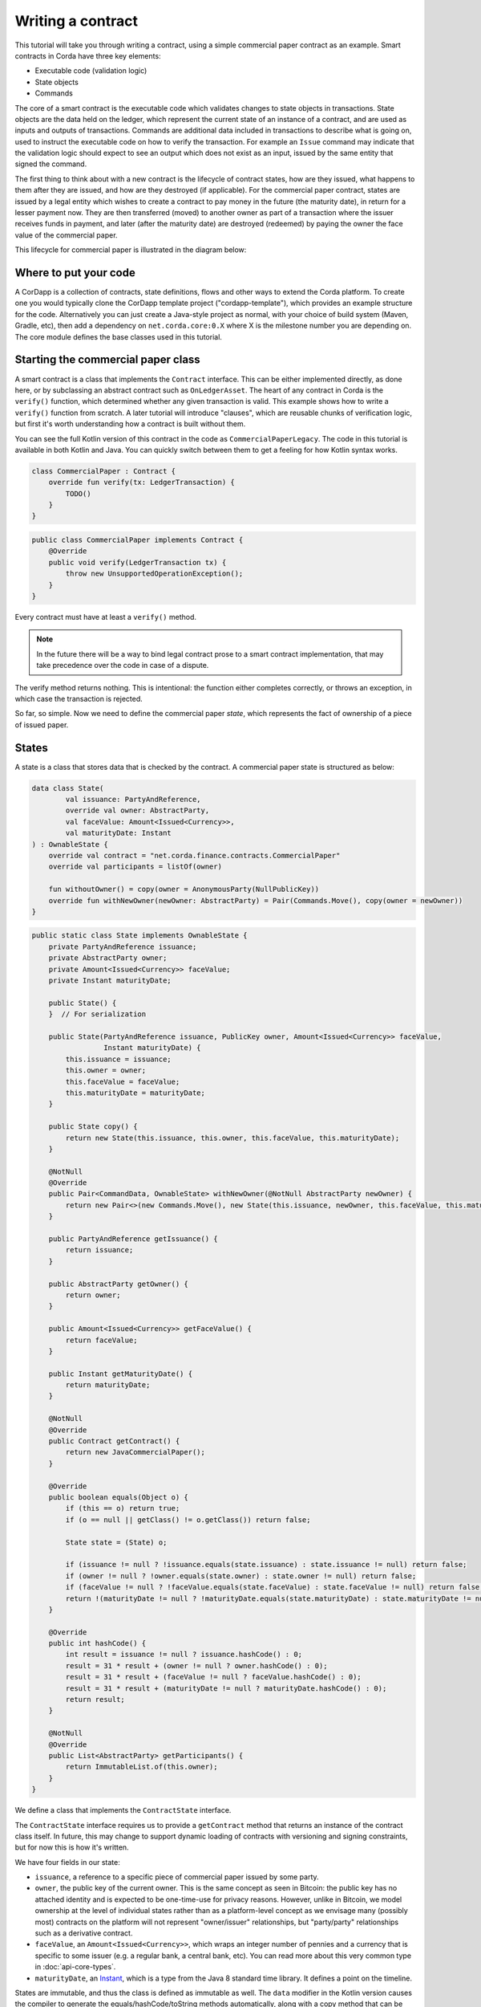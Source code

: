 .. highlight:: kotlin
.. raw:: html

   <script type="text/javascript" src="_static/jquery.js"></script>
   <script type="text/javascript" src="_static/codesets.js"></script>

Writing a contract
==================

This tutorial will take you through writing a contract, using a simple commercial paper contract as an example.
Smart contracts in Corda have three key elements:

* Executable code (validation logic)
* State objects
* Commands

The core of a smart contract is the executable code which validates changes to state objects in transactions. State
objects are the data held on the ledger, which represent the current state of an instance of a contract, and are used as
inputs and outputs of transactions. Commands are additional data included in transactions to describe what is going on,
used to instruct the executable code on how to verify the transaction. For example an ``Issue`` command may indicate
that the validation logic should expect to see an output which does not exist as an input, issued by the same entity
that signed the command.

The first thing to think about with a new contract is the lifecycle of contract states, how are they issued, what happens
to them after they are issued, and how are they destroyed (if applicable). For the commercial paper contract, states are
issued by a legal entity which wishes to create a contract to pay money in the future (the maturity date), in return for
a lesser payment now. They are then transferred (moved) to another owner as part of a transaction where the issuer
receives funds in payment, and later (after the maturity date) are destroyed (redeemed) by paying the owner the face
value of the commercial paper.

This lifecycle for commercial paper is illustrated in the diagram below:

.. image:: resources/contract-cp.png

Where to put your code
----------------------

A CorDapp is a collection of contracts, state definitions, flows and other ways to extend the Corda platform.
To create one you would typically clone the CorDapp template project ("cordapp-template"), which provides an example
structure for the code. Alternatively you can just create a Java-style project as normal, with your choice of build
system (Maven, Gradle, etc), then add a dependency on ``net.corda.core:0.X`` where X is the milestone number you are
depending on. The core module defines the base classes used in this tutorial.

Starting the commercial paper class
-----------------------------------

A smart contract is a class that implements the ``Contract`` interface. This can be either implemented directly, as done
here, or by subclassing an abstract contract such as ``OnLedgerAsset``. The heart of any contract in Corda is the
``verify()`` function, which determined whether any given transaction is valid. This example shows how to write a
``verify()`` function from scratch. A later tutorial will introduce "clauses", which are reusable chunks of verification
logic, but first it's worth understanding how a contract is built without them.

You can see the full Kotlin version of this contract in the code as ``CommercialPaperLegacy``. The code in this
tutorial is available in both Kotlin and Java. You can quickly switch between them to get a feeling for how
Kotlin syntax works.

.. container:: codeset

   .. sourcecode:: kotlin

      class CommercialPaper : Contract {
          override fun verify(tx: LedgerTransaction) {
              TODO()
          }
      }

   .. sourcecode:: java

      public class CommercialPaper implements Contract {
          @Override
          public void verify(LedgerTransaction tx) {
              throw new UnsupportedOperationException();
          }
      }

Every contract must have at least a ``verify()`` method.

.. note:: In the future there will be a way to bind legal contract prose to a smart contract implementation,
          that may take precedence over the code in case of a dispute.

The verify method returns nothing. This is intentional: the function either completes correctly, or throws an exception,
in which case the transaction is rejected.

So far, so simple. Now we need to define the commercial paper *state*, which represents the fact of ownership of a
piece of issued paper.

States
------

A state is a class that stores data that is checked by the contract. A commercial paper state is structured as below:

.. image:: resources/contract-cp-state.png


.. container:: codeset

   .. sourcecode:: kotlin

      data class State(
              val issuance: PartyAndReference,
              override val owner: AbstractParty,
              val faceValue: Amount<Issued<Currency>>,
              val maturityDate: Instant
      ) : OwnableState {
          override val contract = "net.corda.finance.contracts.CommercialPaper"
          override val participants = listOf(owner)

          fun withoutOwner() = copy(owner = AnonymousParty(NullPublicKey))
          override fun withNewOwner(newOwner: AbstractParty) = Pair(Commands.Move(), copy(owner = newOwner))
      }

   .. sourcecode:: java

      public static class State implements OwnableState {
          private PartyAndReference issuance;
          private AbstractParty owner;
          private Amount<Issued<Currency>> faceValue;
          private Instant maturityDate;

          public State() {
          }  // For serialization

          public State(PartyAndReference issuance, PublicKey owner, Amount<Issued<Currency>> faceValue,
                       Instant maturityDate) {
              this.issuance = issuance;
              this.owner = owner;
              this.faceValue = faceValue;
              this.maturityDate = maturityDate;
          }

          public State copy() {
              return new State(this.issuance, this.owner, this.faceValue, this.maturityDate);
          }

          @NotNull
          @Override
          public Pair<CommandData, OwnableState> withNewOwner(@NotNull AbstractParty newOwner) {
              return new Pair<>(new Commands.Move(), new State(this.issuance, newOwner, this.faceValue, this.maturityDate));
          }

          public PartyAndReference getIssuance() {
              return issuance;
          }

          public AbstractParty getOwner() {
              return owner;
          }

          public Amount<Issued<Currency>> getFaceValue() {
              return faceValue;
          }

          public Instant getMaturityDate() {
              return maturityDate;
          }

          @NotNull
          @Override
          public Contract getContract() {
              return new JavaCommercialPaper();
          }

          @Override
          public boolean equals(Object o) {
              if (this == o) return true;
              if (o == null || getClass() != o.getClass()) return false;

              State state = (State) o;

              if (issuance != null ? !issuance.equals(state.issuance) : state.issuance != null) return false;
              if (owner != null ? !owner.equals(state.owner) : state.owner != null) return false;
              if (faceValue != null ? !faceValue.equals(state.faceValue) : state.faceValue != null) return false;
              return !(maturityDate != null ? !maturityDate.equals(state.maturityDate) : state.maturityDate != null);
          }

          @Override
          public int hashCode() {
              int result = issuance != null ? issuance.hashCode() : 0;
              result = 31 * result + (owner != null ? owner.hashCode() : 0);
              result = 31 * result + (faceValue != null ? faceValue.hashCode() : 0);
              result = 31 * result + (maturityDate != null ? maturityDate.hashCode() : 0);
              return result;
          }

          @NotNull
          @Override
          public List<AbstractParty> getParticipants() {
              return ImmutableList.of(this.owner);
          }
      }


We define a class that implements the ``ContractState`` interface.

The ``ContractState`` interface requires us to provide a ``getContract`` method that returns an instance of the
contract class itself. In future, this may change to support dynamic loading of contracts with versioning
and signing constraints, but for now this is how it's written.

We have four fields in our state:

* ``issuance``, a reference to a specific piece of commercial paper issued by some party.
* ``owner``, the public key of the current owner. This is the same concept as seen in Bitcoin: the public key has no
  attached identity and is expected to be one-time-use for privacy reasons. However, unlike in Bitcoin, we model
  ownership at the level of individual states rather than as a platform-level concept as we envisage many
  (possibly most) contracts on the platform will not represent "owner/issuer" relationships, but "party/party"
  relationships such as a derivative contract.
* ``faceValue``, an ``Amount<Issued<Currency>>``, which wraps an integer number of pennies and a currency that is
  specific to some issuer (e.g. a regular bank, a central bank, etc). You can read more about this very common
  type in :doc:`api-core-types`.
* ``maturityDate``, an `Instant <https://docs.oracle.com/javase/8/docs/api/java/time/Instant.html>`_, which is a type
  from the Java 8 standard time library. It defines a point on the timeline.

States are immutable, and thus the class is defined as immutable as well. The ``data`` modifier in the Kotlin version
causes the compiler to generate the equals/hashCode/toString methods automatically, along with a copy method that can
be used to create variants of the original object. Data classes are similar to case classes in Scala, if you are
familiar with that language. The ``withoutOwner`` method uses the auto-generated copy method to return a version of
the state with the owner public key blanked out: this will prove useful later.

The Java code compiles to almost identical bytecode as the Kotlin version, but as you can see, is much more verbose.

Commands
--------

The validation logic for a contract may vary depending on what stage of a state's lifecycle it is automating. So it can
be useful to pass additional data into the contract code that isn't represented by the states which exist permanently
in the ledger, in order to clarify intent of a transaction.

For this purpose we have commands. Often they don't need to contain any data at all, they just need to exist. A command
is a piece of data associated with some *signatures*. By the time the contract runs the signatures have already been
checked, so from the contract code's perspective, a command is simply a data structure with a list of attached
public keys. Each key had a signature proving that the corresponding private key was used to sign. Because of this
approach contracts never actually interact or work with digital signatures directly.

Let's define a few commands now:

.. container:: codeset

   .. sourcecode:: kotlin

      interface Commands : CommandData {
          class Move : TypeOnlyCommandData(), Commands
          class Redeem : TypeOnlyCommandData(), Commands
          class Issue : TypeOnlyCommandData(), Commands
      }


   .. sourcecode:: java

      public static class Commands implements core.contract.Command {
          public static class Move extends Commands {
              @Override
              public boolean equals(Object obj) {
                  return obj instanceof Move;
              }
          }

          public static class Redeem extends Commands {
              @Override
              public boolean equals(Object obj) {
                  return obj instanceof Redeem;
              }
          }

          public static class Issue extends Commands {
              @Override
              public boolean equals(Object obj) {
                  return obj instanceof Issue;
              }
          }
      }

We define a simple grouping interface or static class, this gives us a type that all our commands have in common,
then we go ahead and create three commands: ``Move``, ``Redeem``, ``Issue``. ``TypeOnlyCommandData`` is a helpful utility
for the case when there's no data inside the command; only the existence matters. It defines equals and hashCode
such that any instances always compare equal and hash to the same value.

The verify function
-------------------

The heart of a smart contract is the code that verifies a set of state transitions (a *transaction*). The function is
simple: it's given a class representing the transaction, and if the function returns then the transaction is considered
acceptable. If it throws an exception, the transaction is rejected.

Each transaction can have multiple input and output states of different types. The set of contracts to run is decided
by taking the code references inside each state. Each contract is run only once. As an example, a contract that includes
2 cash states and 1 commercial paper state as input, and has as output 1 cash state and 1 commercial paper state, will
run two contracts one time each: Cash and CommercialPaper.

.. container:: codeset

   .. sourcecode:: kotlin

      override fun verify(tx: LedgerTransaction) {
          // Group by everything except owner: any modification to the CP at all is considered changing it fundamentally.
          val groups = tx.groupStates(State::withoutOwner)

          // There are two possible things that can be done with this CP. The first is trading it. The second is redeeming
          // it for cash on or after the maturity date.
          val command = tx.commands.requireSingleCommand<CommercialPaper.Commands>()

   .. sourcecode:: java

      @Override
      public void verify(LedgerTransaction tx) {
          List<InOutGroup<State, State>> groups = tx.groupStates(State.class, State::withoutOwner);
          CommandWithParties<Command> cmd = requireSingleCommand(tx.getCommands(), Commands.class);

We start by using the ``groupStates`` method, which takes a type and a function. State grouping is a way of ensuring
your contract can handle multiple unrelated states of the same type in the same transaction, which is needed for
splitting/merging of assets, atomic swaps and so on. More on this next.

The second line does what the code suggests: it searches for a command object that inherits from the
``CommercialPaper.Commands`` supertype, and either returns it, or throws an exception if there's zero or more than one
such command.

.. _state_ref:

Using state groups
------------------

The simplest way to write a smart contract would be to say that each transaction can have a single input state and a
single output state of the kind covered by that contract. This would be easy for the developer, but would prevent many
important use cases.

The next easiest way to write a contract would be to iterate over each input state and expect it to have an output
state. Now you can build a single transaction that, for instance, moves two different cash states in different currencies
simultaneously. But it gets complicated when you want to issue or exit one state at the same time as moving another.

Things get harder still once you want to split and merge states. We say states are *fungible* if they are
treated identically to each other by the recipient, despite the fact that they aren't quite identical. Dollar bills are
fungible because even though one may be worn/a bit dirty and another may be crisp and new, they are still both worth
exactly $1. Likewise, ten $1 bills are almost exactly equivalent to one $10 bill. On the other hand, $10 and £10 are not
fungible: if you tried to pay for something that cost £20 with $10+£10 notes your trade would not be accepted.

To make all this easier the contract API provides a notion of groups. A group is a set of input states and output states
that should be checked for validity together.

Consider the following simplified currency trade transaction:

* **Input**:  $12,000 owned by Alice   (A)
* **Input**:   $3,000 owned by Alice   (A)
* **Input**:  £10,000 owned by Bob     (B)
* **Output**: £10,000 owned by Alice   (B)
* **Output**: $15,000 owned by Bob     (A)

In this transaction Alice and Bob are trading $15,000 for £10,000. Alice has her money in the form of two different
inputs e.g. because she received the dollars in two payments. The input and output amounts do balance correctly, but
the cash smart contract must consider the pounds and the dollars separately because they are not fungible: they cannot
be merged together. So we have two groups: A and B.

The ``LedgerTransaction.groupStates`` method handles this logic for us: firstly, it selects only states of the
given type (as the transaction may include other types of state, such as states representing bond ownership, or a
multi-sig state) and then it takes a function that maps a state to a grouping key. All states that share the same key are
grouped together. In the case of the cash example above, the grouping key would be the currency.

In this kind of contract we don't want CP to be fungible: merging and splitting is (in our example) not allowed.
So we just use a copy of the state minus the owner field as the grouping key.

Here are some code examples:

.. container:: codeset

   .. sourcecode:: kotlin

      // Type of groups is List<InOutGroup<State, Pair<PartyReference, Currency>>>
      val groups = tx.groupStates() { it: Cash.State -> Pair(it.deposit, it.amount.currency) }
      for ((inputs, outputs, key) in groups) {
          // Either inputs or outputs could be empty.
          val (deposit, currency) = key

          ...
      }

   .. sourcecode:: java

      List<InOutGroup<State, Pair<PartyReference, Currency>>> groups = tx.groupStates(Cash.State.class, s -> Pair(s.deposit, s.amount.currency))
      for (InOutGroup<State, Pair<PartyReference, Currency>> group : groups) {
          List<State> inputs = group.getInputs();
          List<State> outputs = group.getOutputs();
          Pair<PartyReference, Currency> key = group.getKey();

          ...
      }

The ``groupStates`` call uses the provided function to calculate a "grouping key". All states that have the same
grouping key are placed in the same group. A grouping key can be anything that implements equals/hashCode, but it's
always an aggregate of the fields that shouldn't change between input and output. In the above example we picked the
fields we wanted and packed them into a ``Pair``. It returns a list of ``InOutGroup``, which is just a holder for the
inputs, outputs and the key that was used to define the group. In the Kotlin version we unpack these using destructuring
to get convenient access to the inputs, the outputs, the deposit data and the currency. The Java version is more
verbose, but equivalent.

The rules can then be applied to the inputs and outputs as if it were a single transaction. A group may have zero
inputs or zero outputs: this can occur when issuing assets onto the ledger, or removing them.

In this example, we do it differently and use the state class itself as the aggregator. We just
blank out fields that are allowed to change, making the grouping key be "everything that isn't that":

.. container:: codeset

   .. sourcecode:: kotlin

      val groups = tx.groupStates(State::withoutOwner)

   .. sourcecode:: java

      List<InOutGroup<State, State>> groups = tx.groupStates(State.class, State::withoutOwner);

For large states with many fields that must remain constant and only one or two that are really mutable, it's often
easier to do things this way than to specifically name each field that must stay the same. The ``withoutOwner`` function
here simply returns a copy of the object but with the ``owner`` field set to ``NullPublicKey``, which is just a public key
of all zeros. It's invalid and useless, but that's OK, because all we're doing is preventing the field from mattering
in equals and hashCode.


Checking the requirements
-------------------------

After extracting the command and the groups, we then iterate over each group and verify it meets the required business
logic.

.. container:: codeset

   .. sourcecode:: kotlin

      val timeWindow: TimeWindow? = tx.timeWindow

      for ((inputs, outputs, key) in groups) {
          when (command.value) {
              is Commands.Move -> {
                  val input = inputs.single()
                  requireThat {
                      "the transaction is signed by the owner of the CP" using (input.owner.owningKey in command.signers)
                      "the state is propagated" using (outputs.size == 1)
                      // Don't need to check anything else, as if outputs.size == 1 then the output is equal to
                      // the input ignoring the owner field due to the grouping.
                  }
              }

              is Commands.Redeem -> {
                  // Redemption of the paper requires movement of on-ledger cash.
                  val input = inputs.single()
                  val received = tx.outputs.map{ it.data }.sumCashBy(input.owner)
                  val time = timeWindow?.fromTime ?: throw IllegalArgumentException("Redemptions must be timestamped")
                  requireThat {
                      "the paper must have matured" using (time >= input.maturityDate)
                      "the received amount equals the face value" using (received == input.faceValue)
                      "the paper must be destroyed" using outputs.isEmpty()
                      "the transaction is signed by the owner of the CP" using (input.owner.owningKey in command.signers)
                  }
              }

              is Commands.Issue -> {
                  val output = outputs.single()
                  val time = timeWindow?.untilTime ?: throw IllegalArgumentException("Issuances must be timestamped")
                  requireThat {
                      // Don't allow people to issue commercial paper under other entities identities.
                      "output states are issued by a command signer" using (output.issuance.party.owningKey in command.signers)
                      "output values sum to more than the inputs" using (output.faceValue.quantity > 0)
                      "the maturity date is not in the past" using (time < output.maturityDate)
                      // Don't allow an existing CP state to be replaced by this issuance.
                      "can't reissue an existing state" by inputs.isEmpty()
                  }
              }

              else -> throw IllegalArgumentException("Unrecognised command")
          }
      }

   .. sourcecode:: java

      Timestamp time = tx.getTimestamp();   // Can be null/missing.
      for (InOutGroup<State> group : groups) {
          List<State> inputs = group.getInputs();
          List<State> outputs = group.getOutputs();

          // For now do not allow multiple pieces of CP to trade in a single transaction. Study this more!
          State input = single(filterIsInstance(inputs, State.class));

          checkState(cmd.getSigners().contains(input.getOwner()), "the transaction is signed by the owner of the CP");

          if (cmd.getValue() instanceof JavaCommercialPaper.Commands.Move) {
              checkState(outputs.size() == 1, "the state is propagated");
              // Don't need to check anything else, as if outputs.size == 1 then the output is equal to
              // the input ignoring the owner field due to the grouping.
          } else if (cmd.getValue() instanceof JavaCommercialPaper.Commands.Redeem) {
              TimeWindow timeWindow = tx.getTimeWindow();
              Instant time = null == timeWindow
                       ? null
                       : timeWindow.getUntilTime();
              Amount<Issued<Currency>> received = CashKt.sumCashBy(tx.getOutputs(), input.getOwner());

              checkState(received.equals(input.getFaceValue()), "received amount equals the face value");
              checkState(time != null && !time.isBefore(input.getMaturityDate(), "the paper must have matured");
              checkState(outputs.isEmpty(), "the paper must be destroyed");
          } else if (cmd.getValue() instanceof JavaCommercialPaper.Commands.Issue) {
              // .. etc .. (see Kotlin for full definition)
          }
      }

This loop is the core logic of the contract.

The first line simply gets the timestamp out of the transaction. Timestamping of transactions is optional, so a time
may be missing here. We check for it being null later.

.. note:: In future timestamping may be mandatory for all transactions.

.. warning:: In the Kotlin version as long as we write a comparison with the transaction time first the compiler will
   verify we didn't forget to check if it's missing. Unfortunately due to the need for smooth Java interop, this
   check won't happen if we write e.g. ``someDate > time``, it has to be ``time < someDate``. So it's good practice to
   always write the transaction timestamp first.

The first line (first three lines in Java) impose a requirement that there be a single piece of commercial paper in
this group. We do not allow multiple units of CP to be split or merged even if they are owned by the same owner. The
``single()`` method is a static *extension method* defined by the Kotlin standard library: given a list, it throws an
exception if the list size is not 1, otherwise it returns the single item in that list. In Java, this appears as a
regular static method of the type familiar from many FooUtils type singleton classes and we have statically imported it
here. In Kotlin, it appears as a method that can be called on any JDK list. The syntax is slightly different but
behind the scenes, the code compiles to the same bytecodes.

Next, we check that the transaction was signed by the public key that's marked as the current owner of the commercial
paper. Because the platform has already verified all the digital signatures before the contract begins execution,
all we have to do is verify that the owner's public key was one of the keys that signed the transaction. The Java code
is straightforward: we are simply using the ``Preconditions.checkState`` method from Guava. The Kotlin version looks a little odd: we have a *requireThat* construct that looks like it's
built into the language. In fact *requireThat* is an ordinary function provided by the platform's contract API. Kotlin
supports the creation of *domain specific languages* through the intersection of several features of the language, and
we use it here to support the natural listing of requirements. To see what it compiles down to, look at the Java version.
Each ``"string" using (expression)`` statement inside a ``requireThat`` turns into an assertion that the given expression is
true, with an ``IllegalStateException`` being thrown that contains the string if not. It's just another way to write out a regular
assertion, but with the English-language requirement being put front and center.

Next, we take one of two paths, depending on what the type of the command object is.

If the command is a ``Move`` command, then we simply verify that the output state is actually present: a move is not
allowed to delete the CP from the ledger. The grouping logic already ensured that the details are identical and haven't
been changed, save for the public key of the owner.

If the command is a ``Redeem`` command, then the requirements are more complex:

1. We want to see that the face value of the CP is being moved as a cash claim against some party, that is, the
   issuer of the CP is really paying back the face value.
2. The transaction must be happening after the maturity date.
3. The commercial paper must *not* be propagated by this transaction: it must be deleted, by the group having no
   output state. This prevents the same CP being considered redeemable multiple times.

To calculate how much cash is moving, we use the ``sumCashBy`` utility function. Again, this is an extension function,
so in Kotlin code it appears as if it was a method on the ``List<Cash.State>`` type even though JDK provides no such
method. In Java we see its true nature: it is actually a static method named ``CashKt.sumCashBy``. This method simply
returns an ``Amount`` object containing the sum of all the cash states in the transaction outputs that are owned by
that given public key, or throws an exception if there were no such states *or* if there were different currencies
represented in the outputs! So we can see that this contract imposes a limitation on the structure of a redemption
transaction: you are not allowed to move currencies in the same transaction that the CP does not involve. This
limitation could be addressed with better APIs, if it were to be a real limitation.

Finally, we support an ``Issue`` command, to create new instances of commercial paper on the ledger. It likewise
enforces various invariants upon the issuance.

This contract is simple and does not implement all the business logic a real commercial paper lifecycle
management program would. For instance, there is no logic requiring a signature from the issuer for redemption:
it is assumed that any transfer of money that takes place at the same time as redemption is good enough. Perhaps
that is something that should be tightened. Likewise, there is no logic handling what happens if the issuer has gone
bankrupt, if there is a dispute, and so on.

As the prototype evolves, these requirements will be explored and this tutorial updated to reflect improvements in the
contracts API.

How to test your contract
-------------------------

Of course, it is essential to unit test your new nugget of business logic to ensure that it behaves as you expect.
As contract code is just a regular Java function you could write out the logic entirely by hand in the usual
manner. But this would be inconvenient, and then you'd get bored of writing tests and that would be bad: you
might be tempted to skip a few.

To make contract testing more convenient Corda provides a language-like API for both Kotlin and Java that lets
you easily construct chains of transactions and verify that they either pass validation, or fail with a particular
error message.

Testing contracts with this domain specific language is covered in the separate tutorial, :doc:`tutorial-test-dsl`.


Adding a generation API to your contract
----------------------------------------

Contract classes **must** provide a verify function, but they may optionally also provide helper functions to simplify
their usage. A simple class of functions most contracts provide are *generation functions*, which either create or
modify a transaction to perform certain actions (an action is normally mappable 1:1 to a command, but doesn't have to
be so).

Generation may involve complex logic. For example, the cash contract has a ``generateSpend`` method that is given a set of
cash states and chooses a way to combine them together to satisfy the amount of money that is being sent. In the
immutable-state model that we are using ledger entries (states) can only be created and deleted, but never modified.
Therefore to send $1200 when we have only $900 and $500 requires combining both states together, and then creating
two new output states of $1200 and $200 back to ourselves. This latter state is called the *change* and is a concept
that should be familiar to anyone who has worked with Bitcoin.

As another example, we can imagine code that implements a netting algorithm may generate complex transactions that must
be signed by many people. Whilst such code might be too big for a single utility method (it'd probably be sized more
like a module), the basic concept is the same: preparation of a transaction using complex logic.

For our commercial paper contract however, the things that can be done with it are quite simple. Let's start with
a method to wrap up the issuance process:

.. container:: codeset

   .. sourcecode:: kotlin

      fun generateIssue(issuance: PartyAndReference, faceValue: Amount<Issued<Currency>>, maturityDate: Instant,
                        notary: Party): TransactionBuilder {
          val state = State(issuance, issuance.party, faceValue, maturityDate)
          return TransactionBuilder(notary = notary).withItems(state, Command(Commands.Issue(), issuance.party.owningKey))
      }

We take a reference that points to the issuing party (i.e. the caller) and which can contain any internal
bookkeeping/reference numbers that we may require. The reference field is an ideal place to put (for example) a
join key. Then the face value of the paper, and the maturity date. It returns a ``TransactionBuilder``.
A ``TransactionBuilder`` is one of the few mutable classes the platform provides. It allows you to add inputs,
outputs and commands to it and is designed to be passed around, potentially between multiple contracts.

.. note:: Generation methods should ideally be written to compose with each other, that is, they should take a
   ``TransactionBuilder`` as an argument instead of returning one, unless you are sure it doesn't make sense to
   combine this type of transaction with others. In this case, issuing CP at the same time as doing other things
   would just introduce complexity that isn't likely to be worth it, so we return a fresh object each time: instead,
   an issuer should issue the CP (starting out owned by themselves), and then sell it in a separate transaction.

The function we define creates a ``CommercialPaper.State`` object that mostly just uses the arguments we were given,
but it fills out the owner field of the state to be the same public key as the issuing party.

The returned partial transaction has a ``Command`` object as a parameter. This is a container for any object
that implements the ``CommandData`` interface, along with a list of keys that are expected to sign this transaction. In this case,
issuance requires that the issuing party sign, so we put the key of the party there.

The ``TransactionBuilder`` has a convenience ``withItems`` method that takes a variable argument list. You can pass in
any ``StateAndRef`` (input), ``ContractState`` (output) or ``Command`` objects and it'll build up the transaction
for you.

There's one final thing to be aware of: we ask the caller to select a *notary* that controls this state and
prevents it from being double spent. You can learn more about this topic in the :doc:`key-concepts-notaries` article.

.. note:: For now, don't worry about how to pick a notary. More infrastructure will come later to automate this
   decision for you.

What about moving the paper, i.e. reassigning ownership to someone else?

.. container:: codeset

   .. sourcecode:: kotlin

      fun generateMove(tx: TransactionBuilder, paper: StateAndRef<State>, newOwner: AbstractParty) {
          tx.addInputState(paper)
          tx.addOutputState(paper.state.data.withOwner(newOwner))
          tx.addCommand(Command(Commands.Move(), paper.state.data.owner.owningKey))
      }

Here, the method takes a pre-existing ``TransactionBuilder`` and adds to it. This is correct because typically
you will want to combine a sale of CP atomically with the movement of some other asset, such as cash. So both
generate methods should operate on the same transaction. You can see an example of this being done in the unit tests
for the commercial paper contract.

The paper is given to us as a ``StateAndRef<CommercialPaper.State>`` object. This is exactly what it sounds like:
a small object that has a (copy of) a state object, and also the (txhash, index) that indicates the location of this
state on the ledger.

We add the existing paper state as an input, the same paper state with the owner field adjusted as an output,
and finally a move command that has the old owner's public key: this is what forces the current owner's signature
to be present on the transaction, and is what's checked by the contract.

Finally, we can do redemption.

.. container:: codeset

   .. sourcecode:: kotlin

      @Throws(InsufficientBalanceException::class)
      fun generateRedeem(tx: TransactionBuilder, paper: StateAndRef<State>, services: ServiceHub) {
          // Add the cash movement using the states in our vault.
          Cash.generateSpend(services, tx, paper.state.data.faceValue.withoutIssuer(), paper.state.data.owner)
          tx.addInputState(paper)
          tx.addCommand(Command(Commands.Redeem(), paper.state.data.owner.owningKey))
      }

Here we can see an example of composing contracts together. When an owner wishes to redeem the commercial paper, the
issuer (i.e. the caller) must gather cash from its vault and send the face value to the owner of the paper.

.. note:: This contract has no explicit concept of rollover.

The *vault* is a concept that may be familiar from Bitcoin and Ethereum. It is simply a set of states (such as cash) that are
owned by the caller. Here, we use the vault to update the partial transaction we are handed with a movement of cash
from the issuer of the commercial paper to the current owner. If we don't have enough quantity of cash in our vault,
an exception is thrown. Then we add the paper itself as an input, but, not an output (as we wish to remove it
from the ledger). Finally, we add a Redeem command that should be signed by the owner of the commercial paper.

.. warning:: The amount we pass to the ``Cash.generateSpend`` function has to be treated first with ``withoutIssuer``.
   This reflects the fact that the way we handle issuer constraints is still evolving; the commercial paper
   contract requires payment in the form of a currency issued by a specific party (e.g. the central bank,
   or the issuers own bank perhaps). But the vault wants to assemble spend transactions using cash states from
   any issuer, thus we must strip it here. This represents a design mismatch that we will resolve in future
   versions with a more complete way to express issuer constraints.

A ``TransactionBuilder`` is not by itself ready to be used anywhere, so first, we must convert it to something that
is recognised by the network. The most important next step is for the participating entities to sign it. Typically,
an initiating flow will create an initial partially signed ``SignedTransaction`` by calling the ``serviceHub.toSignedTransaction`` method.
Then the frozen ``SignedTransaction`` can be passed to other nodes by the flow, these can sign using ``serviceHub.createSignature`` and distribute.
The ``CollectSignaturesFlow`` provides a generic implementation of this process that can be used as a ``subFlow`` .

You can see how transactions flow through the different stages of construction by examining the commercial paper
unit tests.

How multi-party transactions are constructed and transmitted
------------------------------------------------------------

OK, so now we know how to define the rules of the ledger, and we know how to construct transactions that satisfy
those rules ... and if all we were doing was maintaining our own data that might be enough. But we aren't: Corda
is about keeping many different parties all in sync with each other.

In a classical blockchain system all data is transmitted to everyone and if you want to do something fancy, like
a multi-party transaction, you're on your own. In Corda data is transmitted only to parties that need it and
multi-party transactions are a way of life, so we provide lots of support for managing them.

You can learn how transactions are moved between peers and taken through the build-sign-notarise-broadcast
process in a separate tutorial, :doc:`flow-state-machines`.

Non-asset-oriented smart contracts
----------------------------------

Although this tutorial covers how to implement an owned asset, there is no requirement that states and code contracts
*must* be concerned with ownership of an asset. It is better to think of states as representing useful facts about the
world, and (code) contracts as imposing logical relations on how facts combine to produce new facts. Alternatively
you can imagine that states are like rows in a relational database and contracts are like stored procedures and
relational constraints.

When writing a contract that handles deal-like entities rather than asset-like entities, you may wish to refer
to ":doc:`contract-irs`" and the accompanying source code. Whilst all the concepts are the same, deals are
typically not splittable or mergeable and thus you don't have to worry much about grouping of states.

Making things happen at a particular time
-----------------------------------------

It would be nice if you could program your node to automatically redeem your commercial paper as soon as it matures.
Corda provides a way for states to advertise scheduled events that should occur in future. Whilst this information
is by default ignored, if the corresponding *Cordapp* is installed and active in your node, and if the state is
considered relevant by your vault (e.g. because you own it), then the node can automatically begin the process
of creating a transaction and taking it through the life cycle. You can learn more about this in the article
":doc:`event-scheduling`".

Encumbrances
------------

All contract states may be *encumbered* by up to one other state, which we call an **encumbrance**.

The encumbrance state, if present, forces additional controls over the encumbered state, since the encumbrance state contract
will also be verified during the execution of the transaction. For example, a contract state could be encumbered
with a time-lock contract state; the state is then only processable in a transaction that verifies that the time
specified in the encumbrance time-lock has passed.

The encumbered state refers to its encumbrance by index, and the referred encumbrance state
is an output state in a particular position on the same transaction that created the encumbered state. Note that an
encumbered state that is being consumed must have its encumbrance consumed in the same transaction, otherwise the
transaction is not valid.

The encumbrance reference is optional in the ``ContractState`` interface:

.. container:: codeset

    .. sourcecode:: kotlin

        val encumbrance: Int? get() = null

    .. sourcecode:: java

        @Nullable
        @Override
        public Integer getEncumbrance() {
            return null;
        }


The time-lock contract mentioned above can be implemented very simply:

.. container:: codeset

   .. sourcecode:: kotlin

    class TestTimeLock : Contract {
        ...
        override fun verify(tx: LedgerTransaction) {
            val time = tx.timestamp.before ?: throw IllegalStateException(...)
            ...
            requireThat {
                "the time specified in the time-lock has passed" by
                        (time >= tx.inputs.filterIsInstance<TestTimeLock.State>().single().validFrom)
            }
        }
        ...
    }

We can then set up an encumbered state:

.. container:: codeset

    .. sourcecode:: kotlin

        val encumberedState = Cash.State(amount = 1000.DOLLARS `issued by` defaultIssuer, owner = DUMMY_PUBKEY_1, encumbrance = 1)
        val fourPmTimelock = TestTimeLock.State(Instant.parse("2015-04-17T16:00:00.00Z"))

When we construct a transaction that generates the encumbered state, we must place the encumbrance in the corresponding output
position of that transaction. And when we subsequently consume that encumbered state, the same encumbrance state must be
available somewhere within the input set of states.

In future, we will consider the concept of a *covenant*. This is where the encumbrance travels alongside each iteration of
the encumbered state. For example, a cash state may be encumbered with a *domicile* encumbrance, which checks the domicile of
the identity of the owner that the cash state is being moved to, in order to uphold sanction screening regulations, and prevent
cash being paid to parties domiciled in e.g. North Korea. In this case, the encumbrance should be permanently attached to
the all future cash states stemming from this one.

We will also consider marking states that are capable of being encumbrances as such. This will prevent states being used
as encumbrances inadvertently. For example, the time-lock above would be usable as an encumbrance, but it makes no sense to
be able to encumber a cash state with another one.

Clauses
-------

It is typical for slightly different contracts to have lots of common logic that can be shared. For example, the
concept of being issued, being exited and being upgraded are all usually required in any contract. Corda calls these
frequently needed chunks of logic "clauses", and they can simplify development considerably.

Clauses and how to use them are addressed in the next tutorial, ":doc:`tutorial-contract-clauses`".

